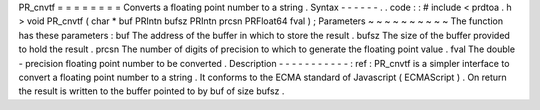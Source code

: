 PR_cnvtf
=
=
=
=
=
=
=
=
Converts
a
floating
point
number
to
a
string
.
Syntax
-
-
-
-
-
-
.
.
code
:
:
#
include
<
prdtoa
.
h
>
void
PR_cnvtf
(
char
*
buf
PRIntn
bufsz
PRIntn
prcsn
PRFloat64
fval
)
;
Parameters
~
~
~
~
~
~
~
~
~
~
The
function
has
these
parameters
:
buf
The
address
of
the
buffer
in
which
to
store
the
result
.
bufsz
The
size
of
the
buffer
provided
to
hold
the
result
.
prcsn
The
number
of
digits
of
precision
to
which
to
generate
the
floating
point
value
.
fval
The
double
-
precision
floating
point
number
to
be
converted
.
Description
-
-
-
-
-
-
-
-
-
-
-
:
ref
:
PR_cnvtf
is
a
simpler
interface
to
convert
a
floating
point
number
to
a
string
.
It
conforms
to
the
ECMA
standard
of
Javascript
(
ECMAScript
)
.
On
return
the
result
is
written
to
the
buffer
pointed
to
by
buf
of
size
bufsz
.
